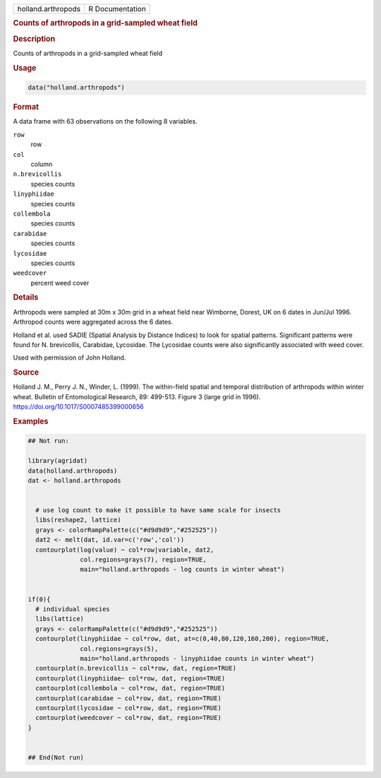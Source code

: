 .. container::

   .. container::

      ================== ===============
      holland.arthropods R Documentation
      ================== ===============

      .. rubric:: Counts of arthropods in a grid-sampled wheat field
         :name: counts-of-arthropods-in-a-grid-sampled-wheat-field

      .. rubric:: Description
         :name: description

      Counts of arthropods in a grid-sampled wheat field

      .. rubric:: Usage
         :name: usage

      .. code:: R

         data("holland.arthropods")

      .. rubric:: Format
         :name: format

      A data frame with 63 observations on the following 8 variables.

      ``row``
         row

      ``col``
         column

      ``n.brevicollis``
         species counts

      ``linyphiidae``
         species counts

      ``collembola``
         species counts

      ``carabidae``
         species counts

      ``lycosidae``
         species counts

      ``weedcover``
         percent weed cover

      .. rubric:: Details
         :name: details

      Arthropods were sampled at 30m x 30m grid in a wheat field near
      Wimborne, Dorest, UK on 6 dates in Jun/Jul 1996. Arthropod counts
      were aggregated across the 6 dates.

      Holland et al. used SADIE (Spatial Analysis by Distance Indices)
      to look for spatial patterns. Significant patterns were found for
      N. brevicollis, Carabidae, Lycosidae. The Lycosidae counts were
      also significantly associated with weed cover.

      Used with permission of John Holland.

      .. rubric:: Source
         :name: source

      Holland J. M., Perry J. N., Winder, L. (1999). The within-field
      spatial and temporal distribution of arthropods within winter
      wheat. Bulletin of Entomological Research, 89: 499-513. Figure 3
      (large grid in 1996). https://doi.org/10.1017/S0007485399000656

      .. rubric:: Examples
         :name: examples

      .. code:: R

         ## Not run: 
           
         library(agridat)
         data(holland.arthropods)
         dat <- holland.arthropods


           # use log count to make it possible to have same scale for insects
           libs(reshape2, lattice)
           grays <- colorRampPalette(c("#d9d9d9","#252525"))
           dat2 <- melt(dat, id.var=c('row','col'))
           contourplot(log(value) ~ col*row|variable, dat2,
                       col.regions=grays(7), region=TRUE,
                       main="holland.arthropods - log counts in winter wheat")


         if(0){
           # individual species
           libs(lattice)
           grays <- colorRampPalette(c("#d9d9d9","#252525"))
           contourplot(linyphiidae ~ col*row, dat, at=c(0,40,80,120,160,200), region=TRUE,
                       col.regions=grays(5),
                       main="holland.arthropods - linyphiidae counts in winter wheat")
           contourplot(n.brevicollis ~ col*row, dat, region=TRUE)
           contourplot(linyphiidae~ col*row, dat, region=TRUE)
           contourplot(collembola ~ col*row, dat, region=TRUE)
           contourplot(carabidae ~ col*row, dat, region=TRUE)
           contourplot(lycosidae ~ col*row, dat, region=TRUE)
           contourplot(weedcover ~ col*row, dat, region=TRUE)
         }


         ## End(Not run)
